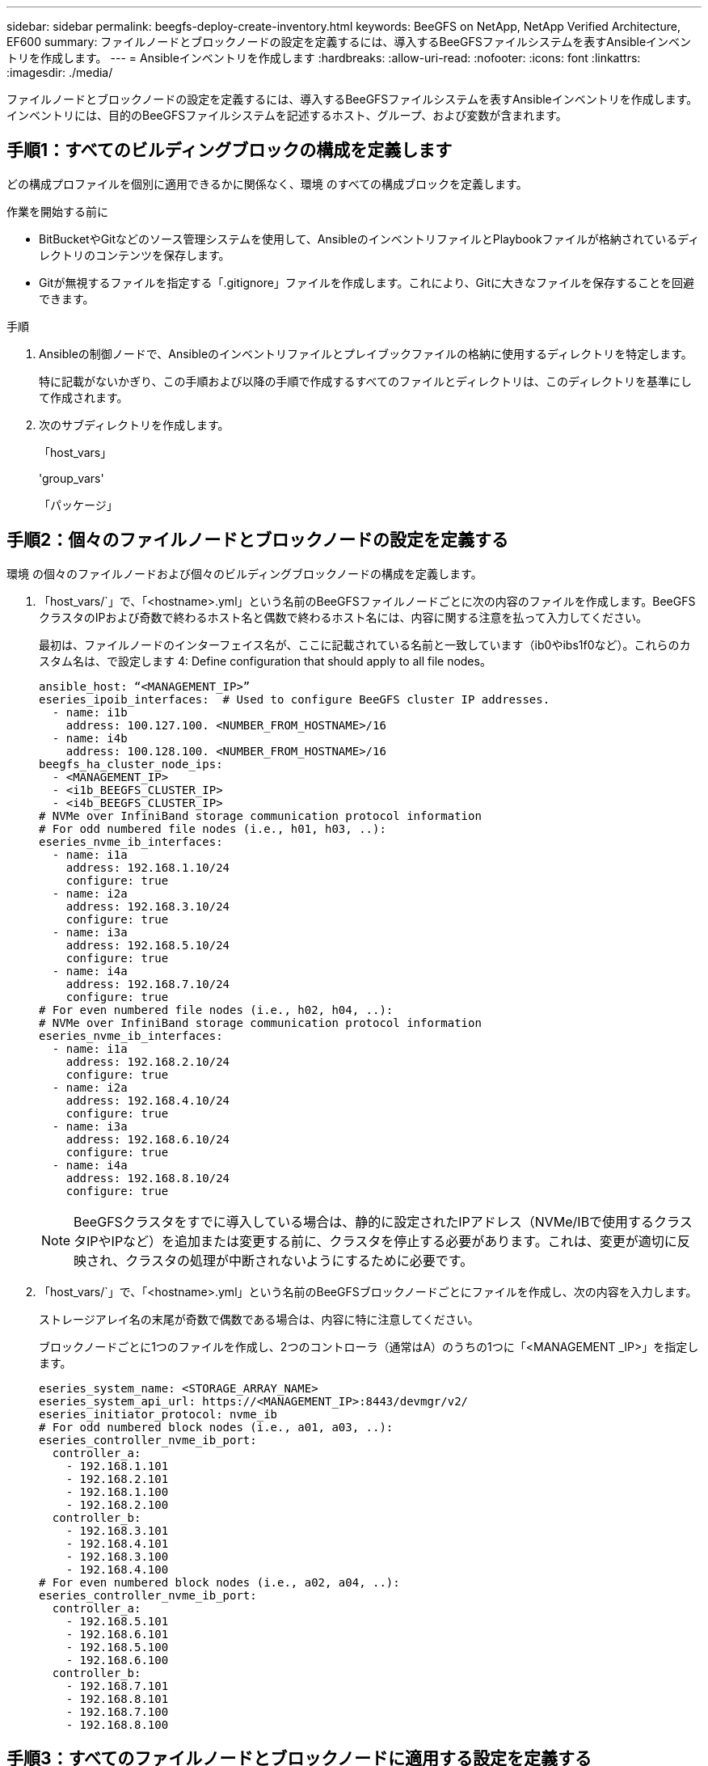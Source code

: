 ---
sidebar: sidebar 
permalink: beegfs-deploy-create-inventory.html 
keywords: BeeGFS on NetApp, NetApp Verified Architecture, EF600 
summary: ファイルノードとブロックノードの設定を定義するには、導入するBeeGFSファイルシステムを表すAnsibleインベントリを作成します。 
---
= Ansibleインベントリを作成します
:hardbreaks:
:allow-uri-read: 
:nofooter: 
:icons: font
:linkattrs: 
:imagesdir: ./media/


[role="lead"]
ファイルノードとブロックノードの設定を定義するには、導入するBeeGFSファイルシステムを表すAnsibleインベントリを作成します。インベントリには、目的のBeeGFSファイルシステムを記述するホスト、グループ、および変数が含まれます。



== 手順1：すべてのビルディングブロックの構成を定義します

どの構成プロファイルを個別に適用できるかに関係なく、環境 のすべての構成ブロックを定義します。

.作業を開始する前に
* BitBucketやGitなどのソース管理システムを使用して、AnsibleのインベントリファイルとPlaybookファイルが格納されているディレクトリのコンテンツを保存します。
* Gitが無視するファイルを指定する「.gitignore」ファイルを作成します。これにより、Gitに大きなファイルを保存することを回避できます。


.手順
. Ansibleの制御ノードで、Ansibleのインベントリファイルとプレイブックファイルの格納に使用するディレクトリを特定します。
+
特に記載がないかぎり、この手順および以降の手順で作成するすべてのファイルとディレクトリは、このディレクトリを基準にして作成されます。

. 次のサブディレクトリを作成します。
+
「host_vars」

+
'group_vars'

+
「パッケージ」





== 手順2：個々のファイルノードとブロックノードの設定を定義する

環境 の個々のファイルノードおよび個々のビルディングブロックノードの構成を定義します。

. 「host_vars/`」で、「<hostname>.yml」という名前のBeeGFSファイルノードごとに次の内容のファイルを作成します。BeeGFSクラスタのIPおよび奇数で終わるホスト名と偶数で終わるホスト名には、内容に関する注意を払って入力してください。
+
最初は、ファイルノードのインターフェイス名が、ここに記載されている名前と一致しています（ib0やibs1f0など）。これらのカスタム名は、で設定します  4: Define configuration that should apply to all file nodes。

+
....
ansible_host: “<MANAGEMENT_IP>”
eseries_ipoib_interfaces:  # Used to configure BeeGFS cluster IP addresses.
  - name: i1b
    address: 100.127.100. <NUMBER_FROM_HOSTNAME>/16
  - name: i4b
    address: 100.128.100. <NUMBER_FROM_HOSTNAME>/16
beegfs_ha_cluster_node_ips:
  - <MANAGEMENT_IP>
  - <i1b_BEEGFS_CLUSTER_IP>
  - <i4b_BEEGFS_CLUSTER_IP>
# NVMe over InfiniBand storage communication protocol information
# For odd numbered file nodes (i.e., h01, h03, ..):
eseries_nvme_ib_interfaces:
  - name: i1a
    address: 192.168.1.10/24
    configure: true
  - name: i2a
    address: 192.168.3.10/24
    configure: true
  - name: i3a
    address: 192.168.5.10/24
    configure: true
  - name: i4a
    address: 192.168.7.10/24
    configure: true
# For even numbered file nodes (i.e., h02, h04, ..):
# NVMe over InfiniBand storage communication protocol information
eseries_nvme_ib_interfaces:
  - name: i1a
    address: 192.168.2.10/24
    configure: true
  - name: i2a
    address: 192.168.4.10/24
    configure: true
  - name: i3a
    address: 192.168.6.10/24
    configure: true
  - name: i4a
    address: 192.168.8.10/24
    configure: true
....
+

NOTE: BeeGFSクラスタをすでに導入している場合は、静的に設定されたIPアドレス（NVMe/IBで使用するクラスタIPやIPなど）を追加または変更する前に、クラスタを停止する必要があります。これは、変更が適切に反映され、クラスタの処理が中断されないようにするために必要です。

. 「host_vars/`」で、「<hostname>.yml」という名前のBeeGFSブロックノードごとにファイルを作成し、次の内容を入力します。
+
ストレージアレイ名の末尾が奇数で偶数である場合は、内容に特に注意してください。

+
ブロックノードごとに1つのファイルを作成し、2つのコントローラ（通常はA）のうちの1つに「<MANAGEMENT _IP>」を指定します。

+
....
eseries_system_name: <STORAGE_ARRAY_NAME>
eseries_system_api_url: https://<MANAGEMENT_IP>:8443/devmgr/v2/
eseries_initiator_protocol: nvme_ib
# For odd numbered block nodes (i.e., a01, a03, ..):
eseries_controller_nvme_ib_port:
  controller_a:
    - 192.168.1.101
    - 192.168.2.101
    - 192.168.1.100
    - 192.168.2.100
  controller_b:
    - 192.168.3.101
    - 192.168.4.101
    - 192.168.3.100
    - 192.168.4.100
# For even numbered block nodes (i.e., a02, a04, ..):
eseries_controller_nvme_ib_port:
  controller_a:
    - 192.168.5.101
    - 192.168.6.101
    - 192.168.5.100
    - 192.168.6.100
  controller_b:
    - 192.168.7.101
    - 192.168.8.101
    - 192.168.7.100
    - 192.168.8.100
....




== 手順3：すべてのファイルノードとブロックノードに適用する設定を定義する

グループに対応するファイル名に'GROLE_vars'の下にあるホストのグループに共通する構成を定義できますこれにより、複数の場所で共有設定を繰り返す必要がなくなります。

ホストは複数のグループに含めることができ、実行時に、Ansibleは、変数の優先順位ルールに基づいて、特定のホストに適用する変数を選択します。（これらのルールの詳細については、Ansibleのドキュメントを参照してください https://docs.ansible.com/ansible/latest/user_guide/playbooks_variables.html["変数を使用します"^]. ）

ホストとグループの割り当ては、実際のAnsibleインベントリファイルに定義されます。このファイルは、この手順 の末尾に作成されます。

Ansibleでは、すべてのホストに適用する構成は「all」というグループで定義できます。次の内容で'ファイル'group_vars/all.yml'を作成します

....
ansible_python_interpreter: /usr/bin/python3
beegfs_ha_ntp_server_pools:  # Modify the NTP server addressess if desired.
  - "pool 0.pool.ntp.org iburst maxsources 3"
  - "pool 1.pool.ntp.org iburst maxsources 3"
....


== 手順4：すべてのファイルノードに適用する設定を定義する

ファイル・ノードの共有構成は'ha_cluster'というグループで定義されますこのセクションの手順では'group_vars/ha_cluster.yml`ファイルに含める必要がある構成を構築します

.手順
. ファイルの最上部で'ファイルノードのsudoユーザーとして使用するパスワードを含むデフォルトを定義します
+
....
### ha_cluster Ansible group inventory file.
# Place all default/common variables for BeeGFS HA cluster resources below.
### Cluster node defaults
ansible_ssh_user: root
ansible_become_password: <PASSWORD>
eseries_ipoib_default_hook_templates:
  - 99-multihoming.j2 # This is required when configuring additional static IPs (for example cluster IPs) when multiple IB ports are in the same IPoIB subnet.
# If the following options are specified, then Ansible will automatically reboot nodes when necessary for changes to take effect:
eseries_common_allow_host_reboot: true
eseries_common_reboot_test_command: "systemctl --state=active,exited | grep eseries_nvme_ib.service"
....
+

NOTE: 特に本番環境では、パスワードをプレーンテキストで保存しないでください。代わりにAnsible Vaultを使用します（を参照） https://docs.ansible.com/ansible/latest/user_guide/vault.html["Ansible Vaultを使用したコンテンツの暗号化"^])または'--Ask -bece-pass`オプションを使用してプレイブックを作成します「Ansible」ssh_userがすでに「root」である場合は、オプションで「Ansibleの_ bece_password」を省略できます。

. 必要に応じて、ハイアベイラビリティ（HA）クラスタの名前を設定し、クラスタ内通信用のユーザを指定します。
+
プライベートIPアドレッシング方式を変更する場合は、デフォルトの「beegfs_ha_mgmtd_floating_ip」も更新する必要があります。これは、後でBeeGFS Managementリソースグループに設定する内容と一致している必要があります。

+
「beegfs_alert_email_list」を使用して、クラスタ・イベントのアラートを受信する電子メールを1つ以上指定します。

+
....
### Cluster information
beegfs_ha_firewall_configure: True
eseries_beegfs_ha_disable_selinux: True
eseries_selinux_state: disabled
# The following variables should be adjusted depending on the desired configuration:
beegfs_ha_cluster_name: hacluster                  # BeeGFS HA cluster name.
beegfs_ha_cluster_username: hacluster              # BeeGFS HA cluster username.
beegfs_ha_cluster_password: hapassword             # BeeGFS HA cluster username's password.
beegfs_ha_cluster_password_sha512_salt: randomSalt # BeeGFS HA cluster username's password salt.
beegfs_ha_mgmtd_floating_ip: 100.127.101.0         # BeeGFS management service IP address.
# Email Alerts Configuration
beegfs_ha_enable_alerts: True
beegfs_ha_alert_email_list: ["email@example.com"]  # E-mail recipient list for notifications when BeeGFS HA resources change or fail.  Often a distribution list for the team responsible for managing the cluster.
beegfs_ha_alert_conf_ha_group_options:
      mydomain: “example.com”
# The mydomain parameter specifies the local internet domain name. This is optional when the cluster nodes have fully qualified hostnames (i.e. host.example.com).
# Adjusting the following parameters is optional:
beegfs_ha_alert_timestamp_format: "%Y-%m-%d %H:%M:%S.%N" #%H:%M:%S.%N
beegfs_ha_alert_verbosity: 3
#  1) high-level node activity
#  3) high-level node activity + fencing action information + resources (filter on X-monitor)
#  5) high-level node activity + fencing action information + resources
....
+

NOTE: 一見冗長に見えても'beegfs_ha_gmtd_floating_ip'は'1つのHAクラスタを超えてBeeGFSファイルシステムを拡張する場合に重要です以降のHAクラスタは、BeeGFS管理サービスを追加せずに導入され、最初のクラスタが提供する管理サービスをポイントします。

. フェンシングエージェントを設定します。（詳細については、を参照してください https://access.redhat.com/documentation/en-us/red_hat_enterprise_linux/8/html/configuring_and_managing_high_availability_clusters/assembly_configuring-fencing-configuring-and-managing-high-availability-clusters["Red Hatハイアベイラビリティクラスタでフェンシングを設定します"^].） 次の出力は、一般的なフェンシングエージェントを設定する例を示しています。次のいずれかのオプションを選択します。
+
この手順では、次の点に注意してください。

+
** フェンシングはデフォルトで有効になっていますが、フェンシングエージェント_を設定する必要があります。
** 'pcmk_host_map'または'pcmk_host_listに指定されている`<hostname>は'Ansibleインベントリ内のホスト名に対応している必要があります
** フェンシングなしでBeeGFSクラスタを実行することは、特に本番環境ではサポートされません。これは、ブロックデバイスなどのリソース依存関係を含むBeeGFSサービスが問題 によってフェイルオーバーする際に、ファイルシステムの破損やその他の望ましくない動作や予期しない動作を引き起こす複数のノードによる同時アクセスのリスクがないことを主に保証するためです。フェンシングを無効にする必要がある場合は'BeeGFS HAロールの入門ガイドの一般的な注意事項を参照して'ha_cluster.ymlで'beegfs_cluster_crm_config_options[stonith -enabled "]をfalseに設定します
** 複数のノードレベルのフェンシングデバイスがあり、BeeGFS HAロールでは、Red Hat HAパッケージリポジトリで使用可能なフェンシングエージェントを設定できます。可能な場合は、無停電電源装置（UPS）またはラック配電装置（rPDU）を経由するフェンシングエージェントを使用します。 ベースボード管理コントローラ（BMC）などの一部のフェンシングエージェントや、サーバに組み込まれているその他のライトアウトデバイスは、特定の障害シナリオではフェンス要求に応答しない場合があります。
+
....
### Fencing configuration:
# OPTION 1: To enable fencing using APC Power Distribution Units (PDUs):
beegfs_ha_fencing_agents:
 fence_apc:
   - ipaddr: <PDU_IP_ADDRESS>
     login: <PDU_USERNAME>
     passwd: <PDU_PASSWORD>
     pcmk_host_map: "<HOSTNAME>:<PDU_PORT>,<PDU_PORT>;<HOSTNAME>:<PDU_PORT>,<PDU_PORT>"
# OPTION 2: To enable fencing using the Redfish APIs provided by the Lenovo XCC (and other BMCs):
redfish: &redfish
  username: <BMC_USERNAME>
  password: <BMC_PASSWORD>
  ssl_insecure: 1 # If a valid SSL certificate is not available specify “1”.
beegfs_ha_fencing_agents:
  fence_redfish:
    - pcmk_host_list: <HOSTNAME>
      ip: <BMC_IP>
      <<: *redfish
    - pcmk_host_list: <HOSTNAME>
      ip: <BMC_IP>
      <<: *redfish
# For details on configuring other fencing agents see https://access.redhat.com/documentation/en-us/red_hat_enterprise_linux/8/html/configuring_and_managing_high_availability_clusters/assembly_configuring-fencing-configuring-and-managing-high-availability-clusters.
....


. Linux OSで推奨されるパフォーマンス調整を有効にします。
+
多くのユーザはパフォーマンスパラメータのデフォルト設定を確認できますが、特定のワークロードのデフォルト設定は必要に応じて変更できます。そのため、これらの推奨事項はBeeGFSロールに含まれますが、デフォルトでは有効になっていないため、ユーザーはファイルシステムに適用された調整を認識できません。

+
パフォーマンス・チューニングを有効にするには'次のように指定

+
....
### Performance Configuration:
beegfs_ha_enable_performance_tuning: True
....
. （オプション）Linux OSのパフォーマンス調整パラメータを必要に応じて調整できます。
+
調整可能なチューニングパラメータの一覧については、のBeeGFS HAロールの「Performance Tuning Defaults」セクションを参照してください https://github.com/netappeseries/beegfs/tree/master/roles/beegfs_ha_7_2/defaults/main.yml["EシリーズBeeGFS GitHubサイト"^]。このファイル内のクラスタ内のすべてのノードまたは個々のノードの'host_vars'ファイルで'デフォルト値を上書きできます

. ブロックノードとファイルノードの間に200Gb / HDRを完全に接続できるようにするには、Mellanox Open Fabrics Enterprise Distribution（MLNx_OFED）のOpen Subnet Manager（OpenSM）パッケージを使用します。(受信箱openssl'パッケージは必要な仮想化機能をサポートしていません) Ansibleによる導入もサポートされていますが、最初に目的のパッケージをBeeGFSロールの実行に使用するAnsibleコントロールノードにダウンロードする必要があります。
+
.. 「curl」または希望のツールを使用して、MellanoxのWebサイトの技術要件セクションに記載されているOpenSMのバージョン用のパッケージを「packages/」ディレクトリにダウンロードします。例：
+
....
curl -o packages/opensm-libs-5.9.0.MLNX20210617.c9f2ade-0.1.54103.x86_64.rpm https://linux.mellanox.com/public/repo/mlnx_ofed/5.4-1.0.3.0/rhel8.4/x86_64/opensm-libs-5.9.0.MLNX20210617.c9f2ade-0.1.54103.x86_64.rpm

curl -o packages/opensm-5.9.0.MLNX20210617.c9f2ade-0.1.54103.x86_64.rpm https://linux.mellanox.com/public/repo/mlnx_ofed/5.4-1.0.3.0/rhel8.4/x86_64/opensm-5.9.0.MLNX20210617.c9f2ade-0.1.54103.x86_64.rpm
....
.. 'group_vars/ha_cluster.yml'の次のパラメータを入力します(必要に応じてパッケージを調整します)
+
....
### OpenSM package and configuration information
eseries_ib_opensm_allow_upgrades: true
eseries_ib_opensm_skip_package_validation: true
eseries_ib_opensm_rhel_packages: []
eseries_ib_opensm_custom_packages:
  install:
    - files:
        add:
          "packages/opensm-libs-5.9.0.MLNX20210617.c9f2ade-0.1.54103.x86_64.rpm": "/tmp/"
          "packages/opensm-5.9.0.MLNX20210617.c9f2ade-0.1.54103.x86_64.rpm": "/tmp/"
    - packages:
        add:
          - /tmp/opensm-5.9.0.MLNX20210617.c9f2ade-0.1.54103.x86_64.rpm
          - /tmp/opensm-libs-5.9.0.MLNX20210617.c9f2ade-0.1.54103.x86_64.rpm
  uninstall:
    - packages:
        remove:
          - opensm
          - opensm-libs
      files:
        remove:
          - /tmp/opensm-5.9.0.MLNX20210617.c9f2ade-0.1.54103.x86_64.rpm
          - /tmp/opensm-libs-5.9.0.MLNX20210617.c9f2ade-0.1.54103.x86_64.rpm
eseries_ib_opensm_options:
  virt_enabled: "2"
....


. 論理InfiniBandポート識別子と基盤となるPCIeデバイスとのマッピングが一貫して行われるように'udev'ルールを設定します
+
udevルールは'BeeGFSファイル・ノードとして使用される各サーバ・プラットフォームのPCIeトポロジーに固有のものである必要があります

+
検証済みファイルノードには、次の値を使用します。

+
....
### Ensure Consistent Logical IB Port Numbering
# OPTION 1: Lenovo SR665 PCIe address-to-logical IB port mapping:
eseries_ipoib_udev_rules:
  "0000:41:00.0": i1a
  "0000:41:00.1": i1b
  "0000:01:00.0": i2a
  "0000:01:00.1": i2b
  "0000:a1:00.0": i3a
  "0000:a1:00.1": i3b
  "0000:81:00.0": i4a
  "0000:81:00.1": i4b

# Note: At this time no other x86 servers have been qualified. Configuration for future qualified file nodes will be added here.
....
. （オプション）メタデータターゲット選択アルゴリズムを更新します。
+
....
beegfs_ha_beegfs_meta_conf_ha_group_options:
  tuneTargetChooser: randomrobin
....
+

NOTE: 検証テストでは'通常'randomrobinを使用して'パフォーマンス・ベンチマーク中にテスト・ファイルがすべてのBeeGFSストレージ・ターゲットに均等に分散されるようにしました（ベンチマークの詳細については'BeeGFSのサイトを参照してください https://doc.beegfs.io/latest/advanced_topics/benchmark.html["BeeGFSシステムのベンチマーク"^]）。実際に使用されている場合は、原因 の番号が小さいターゲットが、番号の大きいターゲットよりも早くいっぱいになる可能性があります。「randomrobin」を省略し、デフォルトの「randomized」値を使用するだけで、利用可能なすべてのターゲットを利用しながら、優れたパフォーマンスを提供できるようになりました。





== 手順5：共通ブロックノードの設定を定義する

ブロック・ノードの共有構成は'eseries_storage_systems'というグループで定義されますこのセクションの手順では'group_vars/eseries_storage_systems.yml`ファイルに含める必要がある構成を構築します

.手順
. Ansible接続をローカルに設定し、システムパスワードを指定して、SSL証明書を検証するかどうかを指定します。（通常、AnsibleはSSHを使用して管理対象ホストに接続しますが、NetApp Eシリーズストレージシステムがブロックノードとして使用されている場合、モジュールはREST APIを使用して通信します）。 ファイルの上部に、次の情報を追加します。
+
....
### eseries_storage_systems Ansible group inventory file.
# Place all default/common variables for NetApp E-Series Storage Systems here:
ansible_connection: local
eseries_system_password: <PASSWORD>
eseries_validate_certs: false
....
+

NOTE: プレーンテキストでパスワードを一覧表示することは推奨されません。--extra-bvarsを使用してAnsibleを実行するときに'Ansibleボールトを使用するか'eseries_system_password'を提供します

. 最適なパフォーマンスを確保するには、に記載されているバージョンをブロックノードにインストールします link:beegfs-technology-requirements.html["技術要件"]。
+
対応するファイルをからダウンロードします https://mysupport.netapp.com/site/products/all/details/eseries-santricityos/downloads-tab["ネットアップサポートサイト"^]。これらを手動でアップグレードするか'Ansibleコントロール・ノードのパッケージ/ディレクトリに含めてから'eseries_storage_systemesyml'に以下のパラメータを入力して'Ansibleを使用してアップグレードできます

+
....
# Firmware, NVSRAM, and Drive Firmware (modify the filenames as needed):
eseries_firmware_firmware: "packages/RCB_11.70.2_6000_61b1131d.dlp"
eseries_firmware_nvsram: "packages/N6000-872834-D06.dlp"
....
. ブロックノードに取り付けられたドライブに対応する最新のドライブファームウェアをからダウンロードしてインストールします https://mysupport.netapp.com/NOW/download/tools/diskfw_eseries/["ネットアップサポートサイト"^]。これらを手動でアップグレードするか'Ansibleコントロール・ノードのパッケージ/ディレクトリに含めてから'eseries_storage_systemesyml'に以下のパラメータを入力して'Ansibleを使用してアップグレードできます
+
....
eseries_drive_firmware_firmware_list:
  - "packages/<FILENAME>.dlp"
eseries_drive_firmware_upgrade_drives_online: true
....
+

NOTE: eseries_drive_firmware_upgrade_drivesonlineを'false'に設定すると'アップグレードが高速化されますが'BeeGFSが導入されるまでは実行しないでくださいこれは、アプリケーションエラーを回避するために、アップグレード前にドライブへのすべてのI/Oを停止する必要があるためです。ボリュームを構成する前にオンライン・ドライブ・ファームウェア・アップグレードを実行しても問題が発生しないようにするには'この値を常にtrueに設定することを推奨します

. パフォーマンスを最適化するには、グローバル構成に対して次の変更を行います。
+
....
# Global Configuration Defaults
eseries_system_cache_block_size: 32768
eseries_system_cache_flush_threshold: 80
eseries_system_default_host_type: linux dm-mp
eseries_system_autoload_balance: disabled
eseries_system_host_connectivity_reporting: disabled
eseries_system_controller_shelf_id: 99 # Required.
....
. ボリュームのプロビジョニングと動作を最適化するには、次のパラメータを指定します。
+
....
# Storage Provisioning Defaults
eseries_volume_size_unit: pct
eseries_volume_read_cache_enable: true
eseries_volume_read_ahead_enable: false
eseries_volume_write_cache_enable: true
eseries_volume_write_cache_mirror_enable: true
eseries_volume_cache_without_batteries: false
eseries_storage_pool_usable_drives: "99:0,99:23,99:1,99:22,99:2,99:21,99:3,99:20,99:4,99:19,99:5,99:18,99:6,99:17,99:7,99:16,99:8,99:15,99:9,99:14,99:10,99:13,99:11,99:12"
....
+

NOTE: 「eseries_storage_pool_usable_drives」に指定する値はNetApp EF600ブロックノードに固有であり、新しいボリュームグループにドライブを割り当てる順序を制御します。この順序により、各グループへのI/Oがバックエンドドライブチャネル間で均等に分散されます。


